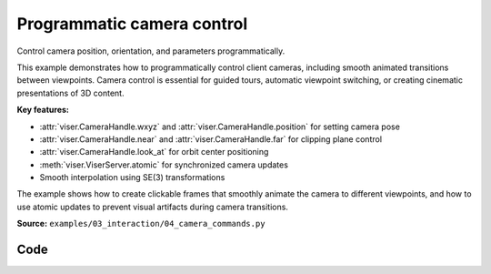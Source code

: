 Programmatic camera control
===========================

Control camera position, orientation, and parameters programmatically.

This example demonstrates how to programmatically control client cameras, including smooth animated transitions between viewpoints. Camera control is essential for guided tours, automatic viewpoint switching, or creating cinematic presentations of 3D content.

**Key features:**

* :attr:`viser.CameraHandle.wxyz` and :attr:`viser.CameraHandle.position` for setting camera pose
* :attr:`viser.CameraHandle.near` and :attr:`viser.CameraHandle.far` for clipping plane control
* :attr:`viser.CameraHandle.look_at` for orbit center positioning
* :meth:`viser.ViserServer.atomic` for synchronized camera updates
* Smooth interpolation using SE(3) transformations

The example shows how to create clickable frames that smoothly animate the camera to different viewpoints, and how to use atomic updates to prevent visual artifacts during camera transitions.

**Source:** ``examples/03_interaction/04_camera_commands.py``

.. figure:: ../_static/examples/03_interaction_04_camera_commands.png
   :width: 100%
   :alt: Programmatic camera control

Code
----

.. code-block:: python
   :linenos:

   import time
   
   import numpy as np
   
   import viser
   import viser.transforms as tf
   
   server = viser.ViserServer()
   num_frames = 20
   
   
   @server.on_client_connect
   def _(client: viser.ClientHandle) -> None:
   
       client.camera.far = 10.0
   
       near_slider = client.gui.add_slider(
           "Near", min=0.01, max=10.0, step=0.001, initial_value=client.camera.near
       )
       far_slider = client.gui.add_slider(
           "Far", min=1, max=20.0, step=0.001, initial_value=client.camera.far
       )
   
       @near_slider.on_update
       def _(_) -> None:
           client.camera.near = near_slider.value
   
       @far_slider.on_update
       def _(_) -> None:
           client.camera.far = far_slider.value
   
   
   @server.on_client_connect
   def _(client: viser.ClientHandle) -> None:
   
       rng = np.random.default_rng(0)
   
       def make_frame(i: int) -> None:
           # Sample a random orientation + position.
           wxyz = rng.normal(size=4)
           wxyz /= np.linalg.norm(wxyz)
           position = rng.uniform(-3.0, 3.0, size=(3,))
   
           # Create a coordinate frame and label.
           frame = client.scene.add_frame(f"/frame_{i}", wxyz=wxyz, position=position)
           client.scene.add_label(f"/frame_{i}/label", text=f"Frame {i}")
   
           # Move the camera when we click a frame.
           @frame.on_click
           def _(_):
               T_world_current = tf.SE3.from_rotation_and_translation(
                   tf.SO3(client.camera.wxyz), client.camera.position
               )
               T_world_target = tf.SE3.from_rotation_and_translation(
                   tf.SO3(frame.wxyz), frame.position
               ) @ tf.SE3.from_translation(np.array([0.0, 0.0, -0.5]))
   
               T_current_target = T_world_current.inverse() @ T_world_target
   
               for j in range(20):
                   T_world_set = T_world_current @ tf.SE3.exp(
                       T_current_target.log() * j / 19.0
                   )
   
                   # We can atomically set the orientation and the position of the camera
                   # together to prevent jitter that might happen if one was set before the
                   # other.
                   with client.atomic():
                       client.camera.wxyz = T_world_set.rotation().wxyz
                       client.camera.position = T_world_set.translation()
   
                   client.flush()  # Optional!
                   time.sleep(1.0 / 60.0)
   
               # Mouse interactions should orbit around the frame origin.
               client.camera.look_at = frame.position
   
       for i in range(num_frames):
           make_frame(i)
   
   
   while True:
       time.sleep(1.0)
   
